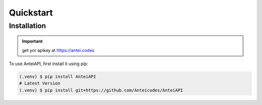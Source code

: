Quickstart
==========

Installation
------------

.. important::

    get yor apikey at https://antei.codes


To use AnteiAPI, first install it using pip:

.. code-block:: console

   (.venv) $ pip install AnteiAPI
   # Latest Version
   (.venv) $ pip install git+https://github.com/Anteicodes/AnteiAPI

